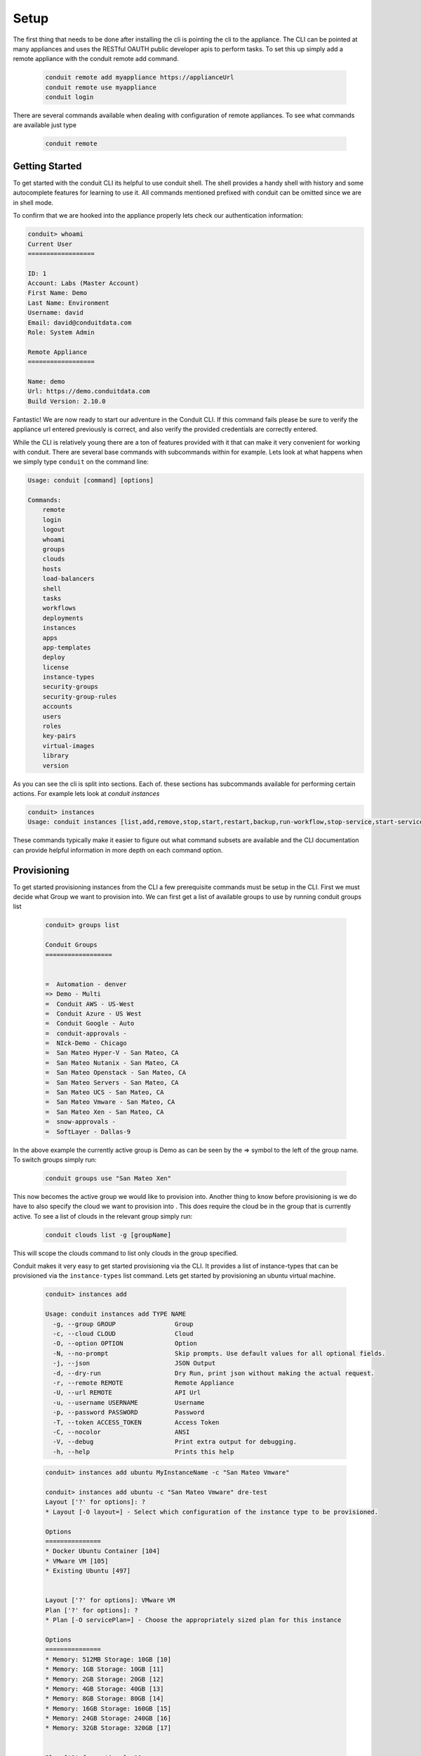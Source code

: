 Setup
----------------
The first thing that needs to be done after installing the cli is pointing the cli to the appliance. The CLI can be pointed at many appliances and uses the RESTful OAUTH public developer apis to perform tasks. To set this up simply add a remote appliance with the conduit remote add command.

  .. code-block:: text

      conduit remote add myappliance https://applianceUrl
      conduit remote use myappliance
      conduit login

There are several commands available when dealing with configuration of remote appliances. To see what commands are available just type

  .. code-block:: text

      conduit remote


Getting Started
^^^^^^^^^^^^^^^^
To get started with the conduit CLI its helpful to use conduit shell. The shell provides a handy shell with history and some autocomplete features for learning to use it. All commands mentioned prefixed with conduit can be omitted since we are in shell mode.

To confirm that we are hooked into the appliance properly lets check our authentication information:

.. code-block:: text

    conduit> whoami
    Current User
    ==================

    ID: 1
    Account: Labs (Master Account)
    First Name: Demo
    Last Name: Environment
    Username: david
    Email: david@conduitdata.com
    Role: System Admin

    Remote Appliance
    ==================

    Name: demo
    Url: https://demo.conduitdata.com
    Build Version: 2.10.0

Fantastic! We are now ready to start our adventure in the Conduit CLI. If this command fails please be sure to verify the appliance url entered previously is correct, and also verify the provided credentials are correctly entered.

While the CLI is relatively young there are a ton of features provided with it that can make it very convenient for working with conduit. There are several base commands with subcommands within for example. Lets look at what happens when we simply type ``conduit`` on the command line:


.. code-block:: text

    Usage: conduit [command] [options]

    Commands:
    	remote
    	login
    	logout
    	whoami
    	groups
    	clouds
    	hosts
    	load-balancers
    	shell
    	tasks
    	workflows
    	deployments
    	instances
    	apps
    	app-templates
    	deploy
    	license
    	instance-types
    	security-groups
    	security-group-rules
    	accounts
    	users
    	roles
    	key-pairs
    	virtual-images
    	library
    	version

As you can see the cli is split into sections. Each of. these sections has subcommands available for performing certain actions. For example lets look at `conduit instances`

.. code-block:: text

    conduit> instances
    Usage: conduit instances [list,add,remove,stop,start,restart,backup,run-workflow,stop-service,start-service,restart-service,resize,upgrade,clone,envs,setenv,delenv] [name]

These commands typically make it easier to figure out what command subsets are available and the CLI documentation can provide helpful information in more depth on each command option.

Provisioning
^^^^^^^^^^^^^^^^^

To get started provisioning instances from the CLI a few prerequisite commands must be setup in the CLI. First we must decide what Group we want to provision into. We can first get a list of available groups to use by running conduit groups list

    .. code-block:: text

      conduit> groups list

      Conduit Groups
      ==================


      =  Automation - denver
      => Demo - Multi
      =  Conduit AWS - US-West
      =  Conduit Azure - US West
      =  Conduit Google - Auto
      =  conduit-approvals -
      =  NIck-Demo - Chicago
      =  San Mateo Hyper-V - San Mateo, CA
      =  San Mateo Nutanix - San Mateo, CA
      =  San Mateo Openstack - San Mateo, CA
      =  San Mateo Servers - San Mateo, CA
      =  San Mateo UCS - San Mateo, CA
      =  San Mateo Vmware - San Mateo, CA
      =  San Mateo Xen - San Mateo, CA
      =  snow-approvals -
      =  SoftLayer - Dallas-9

In the above example the currently active group is Demo as can be seen by the => symbol to the left of the group name. To switch groups simply run:

    .. code-block:: text

      conduit groups use "San Mateo Xen"

This now becomes the active group we would like to provision into. Another thing to know before provisioning is we do have to also specify the cloud we want to provision into . This does require the cloud be in the group that is currently active. To see a list of clouds in the relevant group simply run:

    .. code-block:: text

      conduit clouds list -g [groupName]

This will scope the clouds command to list only clouds in the group specified.

Conduit makes it very easy to get started provisioning via the CLI. It provides a list of instance-types that can be provisioned via the ``instance-types`` list command. Lets get started by provisioning an ubuntu virtual machine.

  .. code-block:: text

      conduit> instances add

      Usage: conduit instances add TYPE NAME
        -g, --group GROUP                Group
        -c, --cloud CLOUD                Cloud
        -O, --option OPTION              Option
        -N, --no-prompt                  Skip prompts. Use default values for all optional fields.
        -j, --json                       JSON Output
        -d, --dry-run                    Dry Run, print json without making the actual request.
        -r, --remote REMOTE              Remote Appliance
        -U, --url REMOTE                 API Url
        -u, --username USERNAME          Username
        -p, --password PASSWORD          Password
        -T, --token ACCESS_TOKEN         Access Token
        -C, --nocolor                    ANSI
        -V, --debug                      Print extra output for debugging.
        -h, --help                       Prints this help

  .. code-block:: text

      conduit> instances add ubuntu MyInstanceName -c "San Mateo Vmware"

      conduit> instances add ubuntu -c "San Mateo Vmware" dre-test
      Layout ['?' for options]: ?
      * Layout [-O layout=] - Select which configuration of the instance type to be provisioned.

      Options
      ===============
      * Docker Ubuntu Container [104]
      * VMware VM [105]
      * Existing Ubuntu [497]


      Layout ['?' for options]: VMware VM
      Plan ['?' for options]: ?
      * Plan [-O servicePlan=] - Choose the appropriately sized plan for this instance

      Options
      ===============
      * Memory: 512MB Storage: 10GB [10]
      * Memory: 1GB Storage: 10GB [11]
      * Memory: 2GB Storage: 20GB [12]
      * Memory: 4GB Storage: 40GB [13]
      * Memory: 8GB Storage: 80GB [14]
      * Memory: 16GB Storage: 160GB [15]
      * Memory: 24GB Storage: 240GB [16]
      * Memory: 32GB Storage: 320GB [17]


      Plan ['?' for options]: 10
      Root Volume Label [root]:
      Root Volume Size (GB) [10]:
      Root Datastore ['?' for options]: ?
      * Root Datastore [-O rootVolume.datastoreId=] - Choose a datastore.

      Options
      ===============
      * Auto - Cluster [autoCluster]
      * Auto - Datastore [auto]
      * cluster: labs-ds-cluster - 2.9TB Free [19]
      * store: ds-130-root - 178.5GB Free [5]
      * store: ds-130-vm - 699.0GB Free [6]
      * store: ds-131-root - 191.3GB Free [1]
      * store: ds-131-vm - 798.9GB Free [9]
      * store: ds-132-root - 191.2GB Free [4]
      * store: ds-132-vm - 799.4GB Free [10]
      * store: ds-177-root - 399.4GB Free [3]
      * store: labs-vm - 2.9TB Free [18]
      * store: VeeamBackup_WIN-0JNJSO32KI4 - 5.1GB Free [8]
      * store: VeeamBackup_WIN-QGARB6FA1GQ - 2.7GB Free [17]


      Root Datastore ['?' for options]: Auto - Cluster
      Add data volume? (yes/no): no
      Network ['?' for options]: VM Network
      Network Interface Type ['?' for options]: E1000
      IP Address: Using DHCP
      Add another network interface? (yes/no): no
      Public Key (optional) ['?' for options]:
      Resource Pool ['?' for options]: ?
      * Resource Pool [-O config.vmwareResourcePoolId=] -

      Options
      ===============
      * Resources [resgroup-56]
      * Resources / Brian [resgroup-2301]
      * Resources / Brian / Macbook [resgroup-2302]
      * Resources / David [resgroup-2158]
      * Resources / David / Macbook [resgroup-2160]

      Resource Pool ['?' for options]: resgroup-2160



As can be seen in the example above, the CLI nicely prompts the user for input on required options for provisioning this particular instance type within this particular cloud. It provides capabilities of adding multiple disks and multiple networks in this scenario. It is also posslbe to skip these prompts and provision everything via one command line syntax by using the ``-O optionName=value syntax:``

  .. code-block:: text

       conduit> instances add ubuntu MyInstanceName -c "San Mateo Vmware"  -O layout=105 -O servicePlan=10 -O rootVolume.datastoreId=autoCluster

This will cause conduit cli to skip prompting for input on these prompts. All inputs have an equivalent -O option that can be passed. To see what that option argument is simply enter ? on the input prompt to get specifics.


Now your VM should be provisioning and status can be checked by simply typing ``conduit instances list``.



List Arguments
^^^^^^^^^^^^^^^^^

Most of the list command types can be queried or paged via the cli. To do this simply look at the help information for the relevant list command

.. code-block:: text

    conduit> instances list -h
    Usage: conduit [options]
    -g, --group GROUP                Group Name
    -m, --max MAX                    Max Results
    -o, --offset OFFSET              Offset Results
    -s, --search PHRASE              Search Phrase
    -S, --sort ORDER                 Sort Order
    -D, --desc                       Reverse Sort Order
    -j, --json                       JSON Output
    -r, --remote REMOTE              Remote Appliance
    -U, --url REMOTE                 API Url
    -u, --username USERNAME          Username
    -p, --password PASSWORD          Password
    -T, --token ACCESS_TOKEN         Access Token
    -C, --nocolor                    ANSI
    -V, --debug                      Print extra output for debugging.
    -h, --help                       Prints this help
